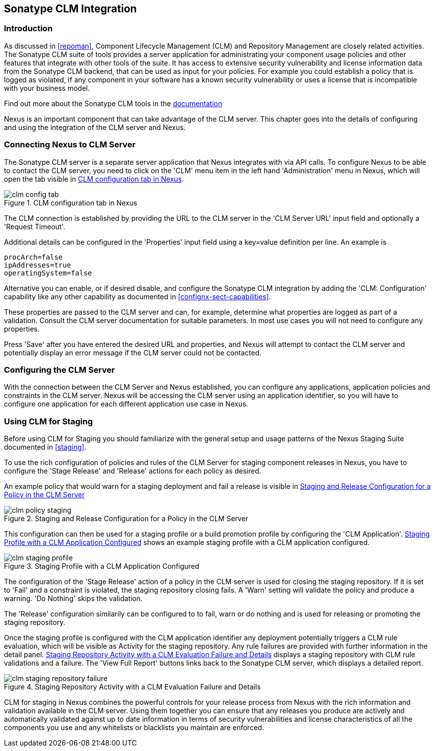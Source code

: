 [[sonatype-clm]]
== Sonatype CLM Integration

=== Introduction

As discussed in <<repoman>>, Component Lifecycle Management (CLM) and
Repository Management are closely related activities. The Sonatype CLM
suite of tools provides a server application for administrating your
component usage policies and other features that integrate with other
tools of the suite. It has access to extensive security vulnerability
and license information data from the Sonatype CLM backend, that can
be used as input for your policies. For example you could establish a
policy that is logged as violated, if any component in your software
has a known security vulnerability or uses a license that is
incompatible with your business model.

Find out more about the Sonatype CLM tools in the
http://books.sonatype.com/sonatype-clm-book/html/[documentation]

Nexus is an important component that can take advantage of the CLM
server. This chapter goes into the details of configuring and using
the integration of the CLM server and Nexus.

=== Connecting Nexus to CLM Server

The Sonatype CLM server is a separate server application that Nexus
integrates with via API calls. To configure Nexus to be able to contact
the CLM server, you need to click on the 'CLM' menu item in the left
hand 'Administration' menu in Nexus, which will open the tab visible
in <<fig-clm-config-tab>>.

[[fig-clm-config-tab]]
.CLM configuration tab in Nexus
image::figs/web/clm-config-tab.png[scale=60]

The CLM connection is established by providing the URL to the CLM
server in the 'CLM Server URL' input field and optionally a 'Request
Timeout'.

Additional details can be configured in the 'Properties' input field
using a +key=value+ definition per line. An example is 

----
procArch=false
ipAddresses=true
operatingSystem=false
----

Alternative you can enable, or if desired disable, and configure the
Sonatype CLM integration by adding the 'CLM: Configuration' capability
like any other capability as documented in
<<confignx-sect-capabilities>>.

These properties are passed to the CLM server and can, for example,
determine what properties are logged as part of a validation. Consult
the CLM server documentation for suitable parameters. In most use
cases you will not need to configure any properties.

Press 'Save' after you have entered the desired URL and properties, and
Nexus will attempt to contact the CLM server and potentially display
an error message if the CLM server could not be contacted.

=== Configuring the CLM Server

With the connection between the CLM Server and Nexus established, you
can configure any applications, application policies and constraints
in the CLM server. Nexus will be accessing the CLM server using an
application identifier, so you will have to configure one application
for each different application use case in Nexus. 

=== Using CLM for Staging

Before using CLM for Staging you should familiarize with the general
setup and usage patterns of the Nexus Staging Suite documented in
<<staging>>.

To use the rich configuration of policies and rules of the CLM Server
for staging component releases in Nexus, you have to configure the
'Stage Release' and 'Release' actions for each policy as desired.

An example policy that would warn for a staging deployment and fail a
release is visible in <<fig-clm-policy-staging>>

[[fig-clm-policy-staging]]
.Staging and Release Configuration for a Policy in the CLM Server
image::figs/web/clm-policy-staging.png[scale=60]

This configuration can then be used for a staging profile or a build
promotion profile by configuring the 'CLM
Application'. <<fig-clm-staging-profile>> shows an example staging
profile with a CLM application configured.

[[fig-clm-staging-profile]]
.Staging Profile with a CLM Application Configured
image::figs/web/clm-staging-profile.png[scale=60]

The configuration of the 'Stage Release' action of a policy in the CLM
server is used for closing the staging repository. If it is set to
'Fail' and a constraint is violated, the staging repository closing
fails. A 'Warn' setting will validate the policy and produce a
warning. 'Do Nothing' skips the validation.

The 'Release' configuration similarily can be configured to to fail,
warn or do nothing and is used for releasing or promoting the staging
repository.

Once the staging profile is configured with the CLM application
identifier any deployment potentially triggers a CLM rule evaluation,
which will be visible as Activity for the staging repository. Any rule
failures are provided with further information in the detail
panel. <<fig-clm-staging-repository-failure>> displays a staging
repository with CLM rule validations and a failure. The 'View Full
Report' buttons links back to the Sonatype CLM server, which displays
a detailed report.

[[fig-clm-staging-repository-failure]]
.Staging Repository Activity with a CLM Evaluation Failure and Details
image::figs/web/clm-staging-repository-failure.png[scale=60]

CLM for staging in Nexus combines the powerful controls for your
release process from Nexus with the rich information and validation
available in the CLM server. Using them together you can ensure that
any releases you produce are actively and automatically validated
against up to date information in terms of security vulnerabilities
and license characteristics of all the components you use and any
whitelists or blacklists you maintain are enforced.


////
/* Local Variables: */
/* ispell-personal-dictionary: "ispell.dict" */
/* End:             */
////
